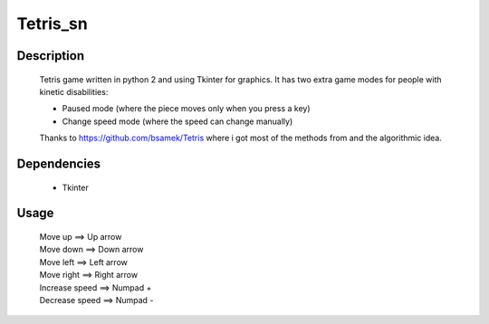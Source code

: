 ==========
Tetris_sn
==========

|demo|

Description
~~~~~~~~~~~

    Tetris game written in python 2 and using Tkinter for graphics.
    It has two extra game modes for people with kinetic disabilities:

    * Paused mode (where the piece moves only when you press a key)
    * Change speed mode (where the speed can change manually)

    Thanks to https://github.com/bsamek/Tetris where i got most of the
    methods from and the algorithmic idea.

Dependencies
~~~~~~~~~~~~

    * Tkinter

Usage
~~~~~

   | Move up             ==> Up arrow
   | Move down           ==> Down arrow
   | Move left           ==> Left arrow
   | Move right          ==> Right arrow
   | Increase speed ==> Numpad +
   | Decrease speed ==> Numpad -

.. |demo| image:: http://s20.postimg.org/oc8finb9p/tetris.png
